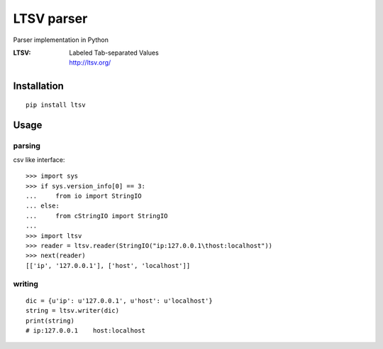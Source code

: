 LTSV parser
===========

.. image:: https://travis-ci.org/hekyou/python-ltsv.png?branch=master
   :target: https://travis-ci.org/hekyou/python-ltsv

Parser implementation in Python

:LTSV:
   | Labeled Tab-separated Values
   | http://ltsv.org/


Installation
------------

::

    pip install ltsv

Usage
-----

parsing
~~~~~~~

csv like interface::

    >>> import sys
    >>> if sys.version_info[0] == 3:
    ...     from io import StringIO
    ... else:
    ...     from cStringIO import StringIO
    ...
    >>> import ltsv
    >>> reader = ltsv.reader(StringIO("ip:127.0.0.1\thost:localhost"))
    >>> next(reader)
    [['ip', '127.0.0.1'], ['host', 'localhost']]

writing
~~~~~~~~

::

   dic = {u'ip': u'127.0.0.1', u'host': u'localhost'}
   string = ltsv.writer(dic)
   print(string)
   # ip:127.0.0.1    host:localhost
